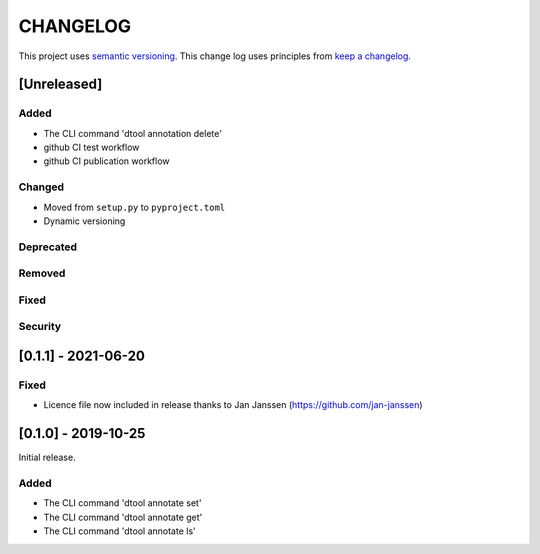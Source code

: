 CHANGELOG
=========

This project uses `semantic versioning <http://semver.org/>`_.
This change log uses principles from `keep a changelog <http://keepachangelog.com/>`_.

[Unreleased]
------------

Added
^^^^^

- The CLI command 'dtool annotation delete'
- github CI test workflow
- github CI publication workflow


Changed
^^^^^^^

- Moved from ``setup.py`` to ``pyproject.toml``
- Dynamic versioning

Deprecated
^^^^^^^^^^


Removed
^^^^^^^


Fixed
^^^^^


Security
^^^^^^^^


[0.1.1] - 2021-06-20
--------------------

Fixed
^^^^^

- Licence file now included in release thanks to Jan Janssen (https://github.com/jan-janssen)



[0.1.0] - 2019-10-25
--------------------

Initial release.

Added
^^^^^

- The CLI command 'dtool annotate set'
- The CLI command 'dtool annotate get'
- The CLI command 'dtool annotate ls'
